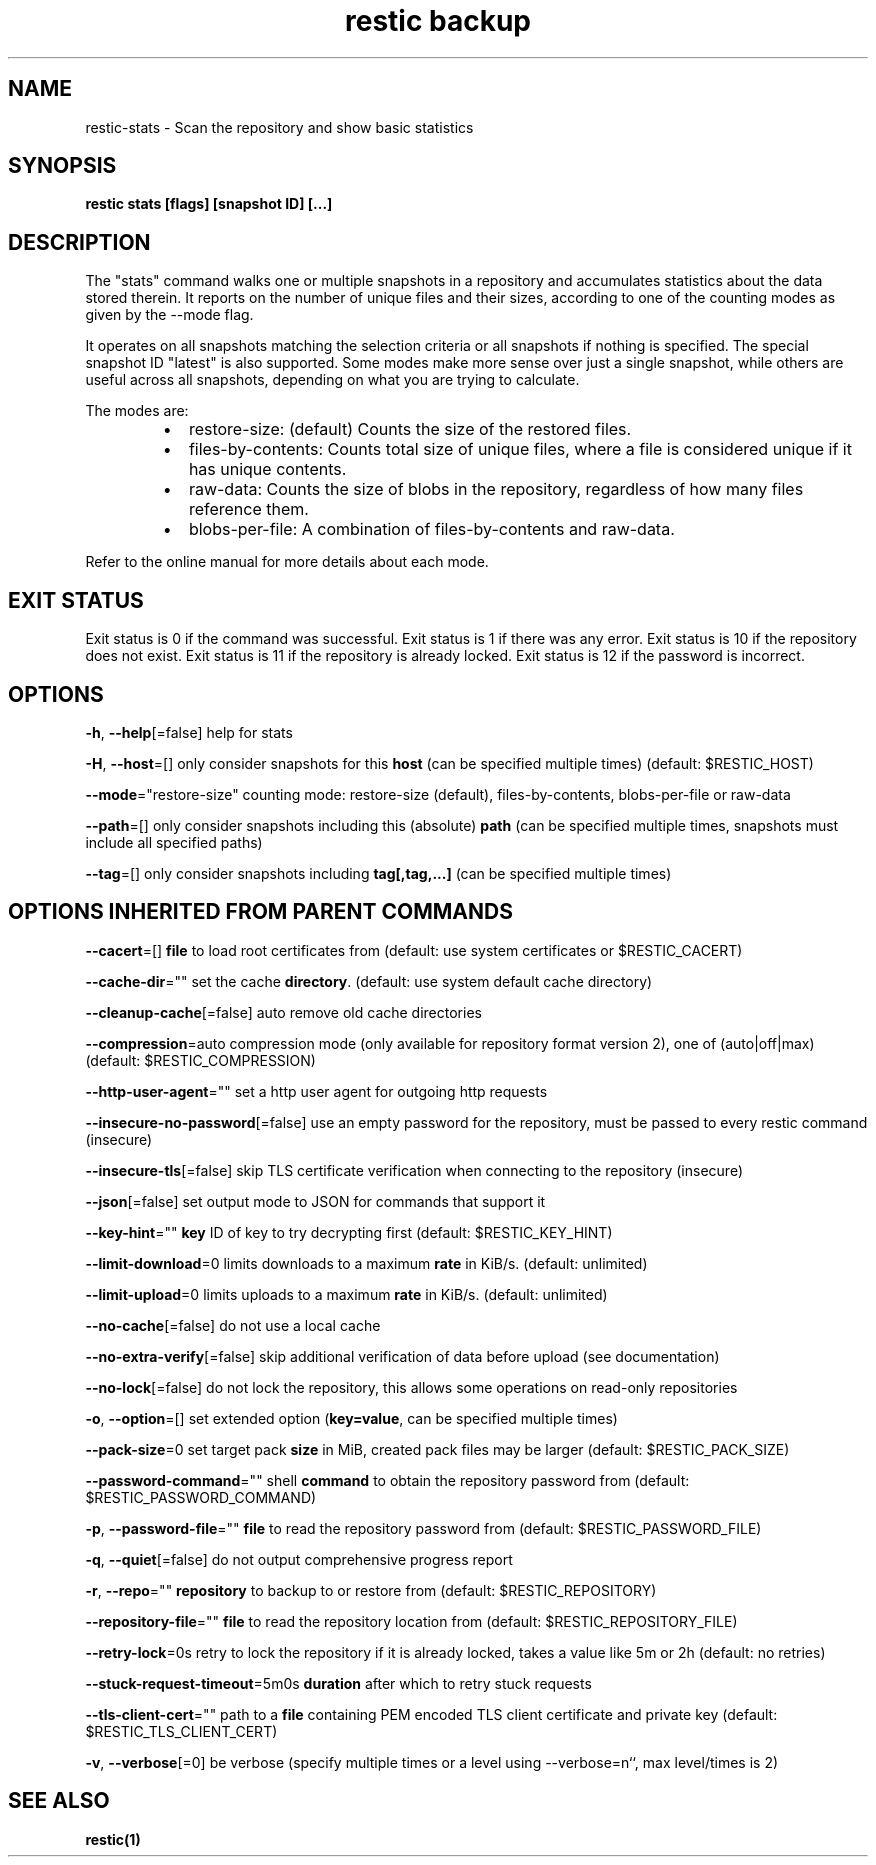 .nh
.TH "restic backup" "1" "Jan 2017" "generated by \fBrestic generate\fR" ""

.SH NAME
.PP
restic-stats - Scan the repository and show basic statistics


.SH SYNOPSIS
.PP
\fBrestic stats [flags] [snapshot ID] [...]\fP


.SH DESCRIPTION
.PP
The "stats" command walks one or multiple snapshots in a repository
and accumulates statistics about the data stored therein. It reports
on the number of unique files and their sizes, according to one of
the counting modes as given by the --mode flag.

.PP
It operates on all snapshots matching the selection criteria or all
snapshots if nothing is specified. The special snapshot ID "latest"
is also supported. Some modes make more sense over
just a single snapshot, while others are useful across all snapshots,
depending on what you are trying to calculate.

.PP
The modes are:

.RS
.IP \(bu 2
restore-size: (default) Counts the size of the restored files.
.IP \(bu 2
files-by-contents: Counts total size of unique files, where a file is
considered unique if it has unique contents.
.IP \(bu 2
raw-data: Counts the size of blobs in the repository, regardless of
how many files reference them.
.IP \(bu 2
blobs-per-file: A combination of files-by-contents and raw-data.

.RE

.PP
Refer to the online manual for more details about each mode.


.SH EXIT STATUS
.PP
Exit status is 0 if the command was successful.
Exit status is 1 if there was any error.
Exit status is 10 if the repository does not exist.
Exit status is 11 if the repository is already locked.
Exit status is 12 if the password is incorrect.


.SH OPTIONS
.PP
\fB-h\fP, \fB--help\fP[=false]
	help for stats

.PP
\fB-H\fP, \fB--host\fP=[]
	only consider snapshots for this \fBhost\fR (can be specified multiple times) (default: $RESTIC_HOST)

.PP
\fB--mode\fP="restore-size"
	counting mode: restore-size (default), files-by-contents, blobs-per-file or raw-data

.PP
\fB--path\fP=[]
	only consider snapshots including this (absolute) \fBpath\fR (can be specified multiple times, snapshots must include all specified paths)

.PP
\fB--tag\fP=[]
	only consider snapshots including \fBtag[,tag,...]\fR (can be specified multiple times)


.SH OPTIONS INHERITED FROM PARENT COMMANDS
.PP
\fB--cacert\fP=[]
	\fBfile\fR to load root certificates from (default: use system certificates or $RESTIC_CACERT)

.PP
\fB--cache-dir\fP=""
	set the cache \fBdirectory\fR\&. (default: use system default cache directory)

.PP
\fB--cleanup-cache\fP[=false]
	auto remove old cache directories

.PP
\fB--compression\fP=auto
	compression mode (only available for repository format version 2), one of (auto|off|max) (default: $RESTIC_COMPRESSION)

.PP
\fB--http-user-agent\fP=""
	set a http user agent for outgoing http requests

.PP
\fB--insecure-no-password\fP[=false]
	use an empty password for the repository, must be passed to every restic command (insecure)

.PP
\fB--insecure-tls\fP[=false]
	skip TLS certificate verification when connecting to the repository (insecure)

.PP
\fB--json\fP[=false]
	set output mode to JSON for commands that support it

.PP
\fB--key-hint\fP=""
	\fBkey\fR ID of key to try decrypting first (default: $RESTIC_KEY_HINT)

.PP
\fB--limit-download\fP=0
	limits downloads to a maximum \fBrate\fR in KiB/s. (default: unlimited)

.PP
\fB--limit-upload\fP=0
	limits uploads to a maximum \fBrate\fR in KiB/s. (default: unlimited)

.PP
\fB--no-cache\fP[=false]
	do not use a local cache

.PP
\fB--no-extra-verify\fP[=false]
	skip additional verification of data before upload (see documentation)

.PP
\fB--no-lock\fP[=false]
	do not lock the repository, this allows some operations on read-only repositories

.PP
\fB-o\fP, \fB--option\fP=[]
	set extended option (\fBkey=value\fR, can be specified multiple times)

.PP
\fB--pack-size\fP=0
	set target pack \fBsize\fR in MiB, created pack files may be larger (default: $RESTIC_PACK_SIZE)

.PP
\fB--password-command\fP=""
	shell \fBcommand\fR to obtain the repository password from (default: $RESTIC_PASSWORD_COMMAND)

.PP
\fB-p\fP, \fB--password-file\fP=""
	\fBfile\fR to read the repository password from (default: $RESTIC_PASSWORD_FILE)

.PP
\fB-q\fP, \fB--quiet\fP[=false]
	do not output comprehensive progress report

.PP
\fB-r\fP, \fB--repo\fP=""
	\fBrepository\fR to backup to or restore from (default: $RESTIC_REPOSITORY)

.PP
\fB--repository-file\fP=""
	\fBfile\fR to read the repository location from (default: $RESTIC_REPOSITORY_FILE)

.PP
\fB--retry-lock\fP=0s
	retry to lock the repository if it is already locked, takes a value like 5m or 2h (default: no retries)

.PP
\fB--stuck-request-timeout\fP=5m0s
	\fBduration\fR after which to retry stuck requests

.PP
\fB--tls-client-cert\fP=""
	path to a \fBfile\fR containing PEM encoded TLS client certificate and private key (default: $RESTIC_TLS_CLIENT_CERT)

.PP
\fB-v\fP, \fB--verbose\fP[=0]
	be verbose (specify multiple times or a level using --verbose=n``, max level/times is 2)


.SH SEE ALSO
.PP
\fBrestic(1)\fP
